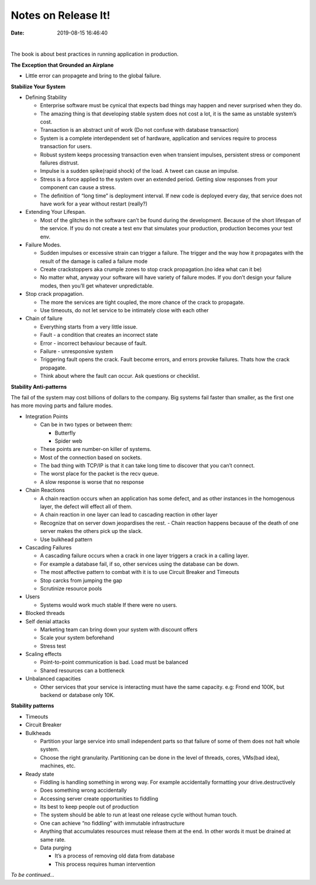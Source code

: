 Notes on Release It!
=====================

:date: 2019-08-15 16:46:40


.. image:: |static|/pictures/release-it-cover.png
   :height: 450 px
   :width: 350 px
   :alt: Hello :)
   :target: https://www.amazon.com/Release-Design-Deploy-Production-Ready-Software-ebook/dp/B079YWMY2V

|

The book is about best practices in running application in production.

**The Exception that Grounded an Airplane**

- Little error can propagete and bring to the global failure.

**Stabilize Your System**

- Defining Stability

  - Enterprise software must be cynical that expects bad things may happen and never surprised when they do.
  - The amazing thing is that developing stable system does not cost a lot, it is the same as unstable system’s cost.
  - Transaction is an abstract unit of work (Do not confuse with database transaction)
  - System is a complete interdependent set of hardware, application and services require to process transaction for users.
  - Robust system keeps processing transaction even when transient impulses, persistent stress or component failures distrust.
  - Impulse is a sudden spike(rapid shock) of the load. A tweet can cause an impulse.
  - Stress is a force applied to the system over an extended period. Getting slow responses from your component can cause a stress.
  - The definition of “long time” is deployment interval. If new code is deployed every day, that service does not have work for a year without restart (really?)

- Extending Your Lifespan.

  - Most of the glitches in the software can’t be found during the development. Because of the short lifespan of the service. If you do not create a test env that simulates your production, production becomes your test env.

- Failure Modes.

  - Sudden impulses or excessive strain can trigger a failure. The trigger and the way how it propagates with the result of the damage is called a failure mode
  - Create crackstoppers aka crumple zones to stop crack propagation.(no idea what can it be)
  - No matter what, anyway your software will have variety of failure modes. If you don’t design your failure modes, then you’ll get whatever unpredictable.
- Stop crack propagation.

  - The more the services are tight coupled, the more chance of the crack to propagate.
  - Use timeouts, do not let service to be intimately close with each other
- Chain of failure

  - Everything starts from a very little issue.
  - Fault - a condition that creates an incorrect state
  - Error - incorrect behaviour because of fault.
  - Failure - unresponsive system
  - Triggering fault opens the crack. Fault become errors, and errors provoke failures. Thats how the crack propagate.
  - Think about where the fault can occur. Ask questions or checklist.


**Stability Anti-patterns**

The fail of the system may cost billions of dollars to the company. Big systems fail faster than smaller, as the first one has more moving parts and failure modes.

- Integration Points

  - Can be in two types or between them:

    - Butterfly
    - Spider web

  - These points are number-on killer of systems.
  - Most of the connection based on sockets.
  - The bad thing with TCP/IP is that it can take long time to discover that you can’t connect.
  - The worst place for the packet is the recv queue.
  - A slow response is worse that no response

- Chain Reactions

  - A chain reaction occurs when an application has some defect, and as other instances in the homogenous layer, the defect will effect all of them.
  - A chain reaction in one layer can lead to cascading reaction in other layer
  - Recognize that on server down jeopardises the rest.
    - Chain reaction happens because of the death of one server makes the others pick up the slack.
  - Use bulkhead pattern

- Cascading Failures

  - A cascading failure occurs when a crack in one layer triggers a crack in a calling layer.
  - For example a database fail, if so, other services using the database can be down.
  - The most affective pattern to combat with it is to use Circuit Breaker and Timeouts
  - Stop carcks from jumping the gap
  - Scrutinize resource pools

- Users

  - Systems would work much stable If there were no users.

- Blocked threads

- Self denial attacks

  - Marketing team can bring down your system with discount offers
  - Scale your system beforehand 
  - Stress test 

- Scaling effects

  - Point-to-point communication is bad. Load must be balanced
  - Shared resources can a bottleneck 

- Unbalanced capacities

  - Other services that your service is interacting must have the same capacity. e.g: Frond end 100K, but backend or database only 10K.

**Stability patterns**

- Timeouts
- Circuit Breaker
- Bulkheads

  - Partition your large service into small independent parts so that failure of some of them does not halt whole system.
  - Choose the right granularity. Partitioning can be done in the level of threads, cores, VMs(bad idea), machines, etc.

- Ready state

  - Fiddling is handling something in wrong way. For example accidentally formatting your drive.destructively
  - Does something wrong accidentally 
  - Accessing server create opportunities to fiddling
  - Its best to keep people out of production
  - The system should be able to run at least one release cycle without human touch.
  - One can achieve “no fiddling” with immutable infrastructure
  - Anything that accumulates resources must release them at the end. In other words it must be drained at same rate.
  - Data purging
  
    - It’s a process of removing old data from database
    - This process requires human intervention 

*To be continued...*